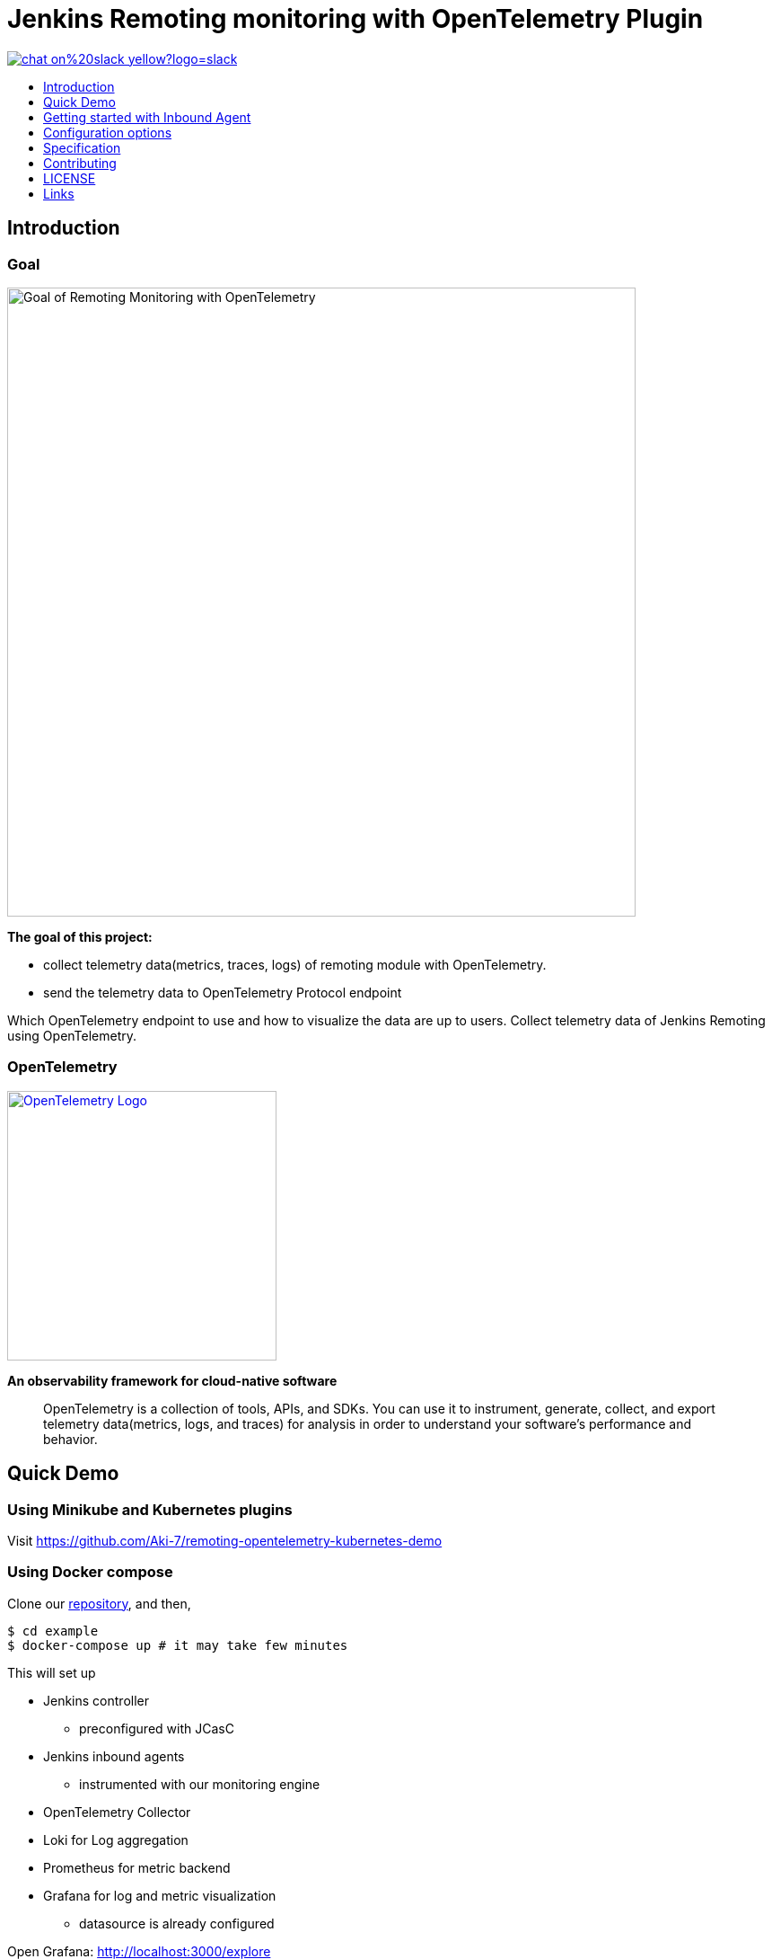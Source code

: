 [[remoting-opentelemetry-plugin]]
= Jenkins Remoting monitoring with OpenTelemetry Plugin
:toc: macro
:toclevels: 1
:toc-title:

image::https://img.shields.io/badge/chat-on%20slack-yellow?logo=slack[link="https://cdeliveryfdn.slack.com/archives/C023E83AMAL"]

toc::[]

[#introduction]
== Introduction

=== Goal

image:./doc/image/goal.png[Goal of Remoting Monitoring with OpenTelemetry, align="center", width=700]

*The goal of this project:*

* collect telemetry data(metrics, traces, logs) of remoting module with
OpenTelemetry.
* send the telemetry data to OpenTelemetry Protocol endpoint

Which OpenTelemetry endpoint to use and how to visualize the data are up to
users.
Collect telemetry data of Jenkins Remoting using OpenTelemetry.

=== OpenTelemetry

image:https://cncf-branding.netlify.app/img/projects/opentelemetry/horizontal/color/opentelemetry-horizontal-color.png[OpenTelemetry Logo, link=https://opentelemetry.io/, width=300]

*An observability framework for cloud-native software*

____
OpenTelemetry is a collection of tools, APIs, and SDKs.
You can use it to instrument, generate, collect, and export telemetry
data(metrics, logs, and traces) for analysis in order to understand your
software's performance and behavior.
____

[#quick-demo]
== Quick Demo

=== Using Minikube and Kubernetes plugins

Visit https://github.com/Aki-7/remoting-opentelemetry-kubernetes-demo

=== Using Docker compose

Clone our link:https://github.com/jenkinsci/remoting-opentelemetry-plugin[repository], and then,

[source,console]
....
$ cd example
$ docker-compose up # it may take few minutes
....

This will set up

* Jenkins controller
** preconfigured with JCasC
* Jenkins inbound agents
** instrumented with our monitoring engine
* OpenTelemetry Collector
* Loki for Log aggregation
* Prometheus for metric backend
* Grafana for log and metric visualization
** datasource is already configured

Open Grafana: http://localhost:3000/explore

You can see agents' log in Loki datasource and agents' metrics in Prometheus datasource.

[#getting-started]
== Getting started with Inbound Agent

==== 1. Install Remoting monitoring with OpenTelemetry Plugin

Please install Remoting monitoring with OpenTelemetry Plugin into your Jenkins controller.

If you want, you can set up Jenkins controller with this plugin installed using Docker Compose.
Please <<2. Setup OpenTelemetry protocol endpoint and monitoring backends, the next section>> for details.

Plugin page: https://plugins.jenkins.io/remoting-opentelemetry

==== 2. Setup OpenTelemetry protocol endpoint and monitoring backends

We prepare docker-compose.yaml to set up them.
Use it if you just want to try.

Clone our link:https://github.com/jenkinsci/remoting-opentelemetry-plugin[repository], and then

[source,console]
....
$ cd example
$ docker-compose up otel_collector loki prometheus grafana jenkins_blueocean
# or if you use your own Jenkins controller,
$ docker-compose up otel_collector loki prometheus grafana
....

This will set up

* OpenTelemetry Collector
* Loki for Log aggregation
* Prometheus for metric backend
* Grafana for log and metric visualization
** datasource is already configured
* Jenkins Controller
** Remoting monitoring with OpenTelemetry Plugin is preinstalled.

==== 3. Download monitoring-engine

Download `remoting-opentelemetry-engine.jar` from Jenkins maven repository.

[source,console,subs="attributes"]
....
$ curl "https://repo.jenkins-ci.org/artifactory/releases/io/jenkins/plugins/remoting-opentelemetry-engine/[RELEASE]/remoting-opentelemetry-engine-[RELEASE].jar" -o remoting-opentelemetry-engine.jar
....
:!version:

We will use this JAR as java agent when launching agent.

==== 4. Create `logging.properties` file.

Use `io.jenkins.plugins.remotingopentelemetry.engine.log.OpenTelemetryLogHandler` for handler.

.logging.properties
[source,properties]
....
handlers=io.jenkins.plugins.remotingopentelemetry.engine.log.OpenTelemetryLogHandler,java.util.logging.ConsoleHandler
.level=INFO
....

==== 5. Launch Jenkins agent

Setup jenkins controller and launch agent with `-javaagent` and `-loggingConfig` option.

[source,console]
....
$ export OTEL_EXPORTER_OTLP_ENDPOINT=http://localhost:55680
$ java \
-javaagent:remoting-opentelemetry-engine.jar \
-jar agent.jar \
-jnlpUrl <jnlp url> \
-loggingConfig logging.properties
....

==== 6. Explore logs and metrics

Open Grafana: http://localhost:3000/explore

== Configuration options

We can configure the monitoring engine via environment variables.

|===
|environment variable|require|example / description

.2+|OTEL_EXPORTER_OTLP_ENDPOINT .2+|true|`http://localhost:55680`
|Target to which the exporter is going to send spans, metrics or logs.
.2+|SERVICE_INSTANCE_ID .2+|false|90caeb02-a5ba-4827-bb3e-63babecfa893
|The string ID of the service instance. If not provided, UUID will be generated every time the agent launches.
Note: If you don't set this value, the service instance id will be changed everytime the agent restarts.
.2+|REMOTING_OTEL_METRIC_FILTER .2+|false|"system\.cpu\..*"
|Set regex filter for metrics. The metrics whose name match the regex will be collected.
The default value is ".*" and collect all the metrics.
|===

== Specification

=== Resource

Following resource attributes will be provided.

|===
|key|value|description

|service_namespace|"jenkins"|This value will be configurable in the future.
|service_namespace|"jenkins-agent"|This value will be configurable in the future.
|service_instance_id|Node name|
|===

=== Logs

Only logs emitted via `java.util.logging` will be collected for now.

Following attributes will be provided.

|===
|key|example|description

|log.level|INFO|Log level name. See `java.util.logging.Level.getName`.
|code.namespace|hudson.remoting.Launcher$CuiListener|The name of the class that (allegedly) issued the logging request.
|code.function|status|The name of the method that (allegedly) issued the logging request.
|exception.type|java.io.IOException|The class name of the throwable associated with the log record.
|exception.message|Broken pipe|The detail message string of the throwable associated with the log record.
|exception.stacktrace|java.io.IOException: Broken pipe at hudson.remoting.Engine.innerRun(Engine.java:784) at hudson.remoting.Engine.run(Engine.java:575)
|The stacktrace the throwable associated with the log record.

|===

=== Spans

TBD

=== Metrics

Following metrics will be collected.

|===
|metrics|unit| label key | label value | description
|jenkins.agent.connection.establishments.count|1||
|The count of connection establishments. The value will be reset when the agent restarts.

|system.cpu.load|1||
|System CPU load. See `com.sun.management.OperatingSystemMXBean.getSystemCpuLoad`

|system.cpu.load.average.1m|||
|System CPU load average 1 minute See `java.lang.management.OperatingSystemMXBean.getSystemLoadAverage`

|system.memory.usage|byte|state|`used`, `free`
|
see `com.sun.management.OperatingSystemMXBean.getTotalPhysicalMemorySize`
and `com.sun.management.OperatingSystemMXBean.getFreePhysicalMemorySize`

|system.memory.utilization|1||
|
System memory utilization,
see `com.sun.management.OperatingSystemMXBean.getTotalPhysicalMemorySize`
and `com.sun.management.OperatingSystemMXBean.getFreePhysicalMemorySize`.
Report 0% if no physical memory is discovered by the JVM.

|system.paging.usage|byte|state|`used`, `free`
|
see `com.sun.management.OperatingSystemMXBean.getFreeSwapSpaceSize`
and `com.sun.management.OperatingSystemMXBean.getTotalSwapSpaceSize`.

|system.paging.utilization|1||
|
see `com.sun.management.OperatingSystemMXBean.getFreeSwapSpaceSize`
and `com.sun.management.OperatingSystemMXBean.getTotalSwapSpaceSize`.
Report 0% if no swap memory is discovered by the JVM.

.5+|system.filesystem.usage .5+|byte|device|(identifier)
.5+|System level filesystem usage. Linux only (get mount data from /proc/mounts).
|state| `used`, `free`
|type| `ext4`, `tmpfs`, etc.
|mode| `rw`,`ro`,etc.
|mountpoint| (path)

.5+|system.filesystem.utilization .5+|1|device|(identifier)
.5+|System level filesystem utilization (0.0 to 1.0). Linux only (get mount data from /proc/mounts).
|state| `used`, `free`
|type| `ext4`, `tmpfs`, etc.
|mode| `rw`,`ro`,etc.
|mountpoint| (path)

|process.cpu.load|%||
|Process CPU load. See `com.sun.management.OperatingSystemMXBean.getProcessCpuLoad`.

|process.cpu.time|ns||
|Process CPU time. See `com.sun.management.OperatingSystemMXBean.getProcessCpuTime`.

.2+|runtime.jvm.memory.area .2+|bytes|type|`used`, `committed`, `max`
.2+|see link:https://docs.oracle.com/en/java/javase/11/docs/api/java.management/java/lang/management/MemoryUsage.html[MemoryUsage]
|area|`heap`, `non_heap`

.2+|runtime.jvm.memory.pool .2+|bytes|type|`used`, `committed`, `max`
.2+|see link:https://docs.oracle.com/en/java/javase/11/docs/api/java.management/java/lang/management/MemoryUsage.html[MemoryUsage]
|pool|`PS Eden Space`, `G1 Old Gen`...

|runtime.jvm.gc.time|ms|gc| `G1 Young Generation`, `G1 Old Generation`, ...
|see link:https://docs.oracle.com/en/java/javase/11/docs/api/jdk.management/com/sun/management/GarbageCollectorMXBean.html[GarbageCollectorMXBean]

|runtime.jvm.gc.count|1|gc| `G1 Young Generation`, `G1 Old Generation`, ...
|see link:https://docs.oracle.com/en/java/javase/11/docs/api/jdk.management/com/sun/management/GarbageCollectorMXBean.html[GarbageCollectorMXBean]

|===

[#contributing]
== Contributing

Refer to our link:CONTRIBUTING.adoc[contribution guidelines].

[#license]
== LICENSE

Licensed under MIT, see link:LICENSE[LICENSE]

[#links]
== Links
* link:https://www.jenkins.io/projects/gsoc/2021/projects/remoting-monitoring/[Jenkins.io project page]
